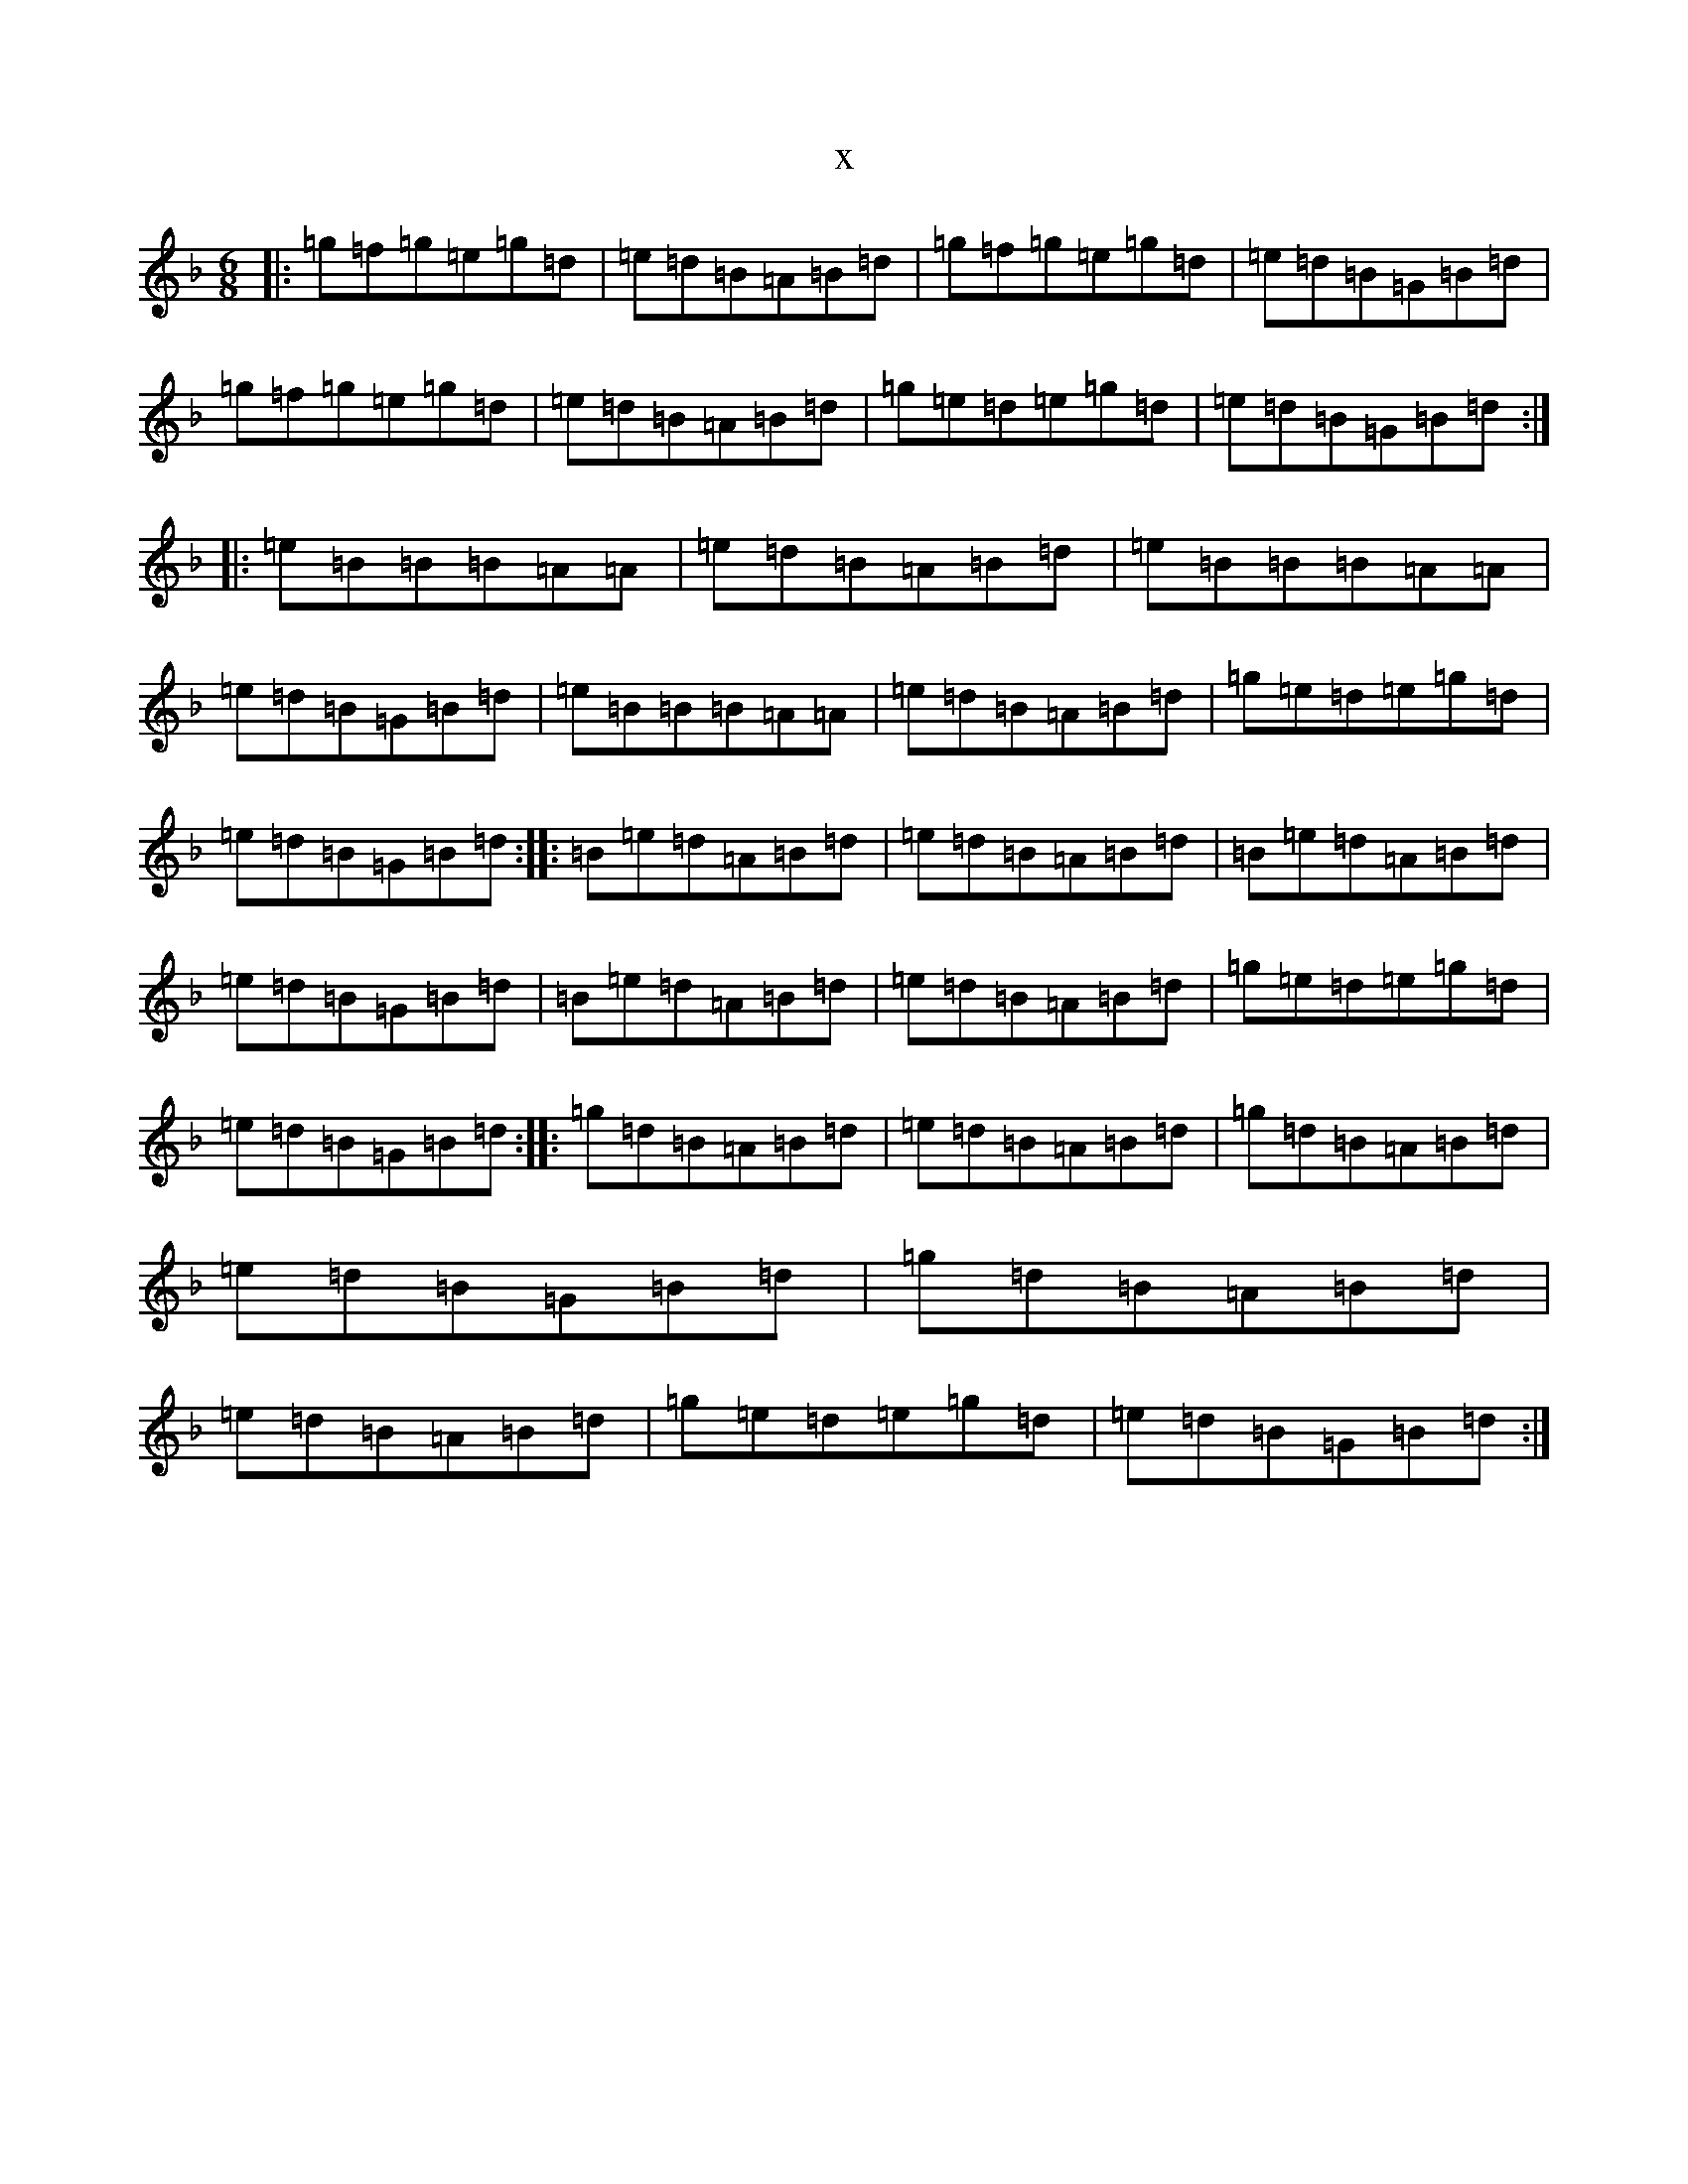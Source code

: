 X:19028
T:x
L:1/8
M:6/8
K: C Mixolydian
|:=g=f=g=e=g=d|=e=d=B=A=B=d|=g=f=g=e=g=d|=e=d=B=G=B=d|=g=f=g=e=g=d|=e=d=B=A=B=d|=g=e=d=e=g=d|=e=d=B=G=B=d:||:=e=B=B=B=A=A|=e=d=B=A=B=d|=e=B=B=B=A=A|=e=d=B=G=B=d|=e=B=B=B=A=A|=e=d=B=A=B=d|=g=e=d=e=g=d|=e=d=B=G=B=d:||:=B=e=d=A=B=d|=e=d=B=A=B=d|=B=e=d=A=B=d|=e=d=B=G=B=d|=B=e=d=A=B=d|=e=d=B=A=B=d|=g=e=d=e=g=d|=e=d=B=G=B=d:||:=g=d=B=A=B=d|=e=d=B=A=B=d|=g=d=B=A=B=d|=e=d=B=G=B=d|=g=d=B=A=B=d|=e=d=B=A=B=d|=g=e=d=e=g=d|=e=d=B=G=B=d:|